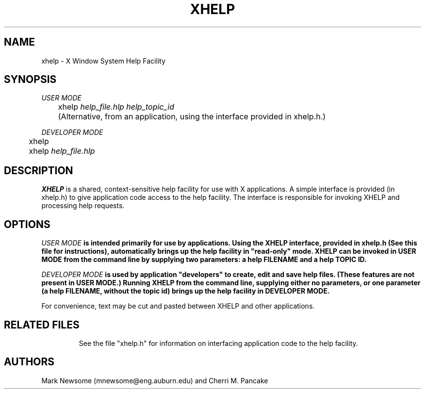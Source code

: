 .TH XHELP 1 "10 September 1991"
.SH NAME
xhelp \- X Window System Help Facility 
.SH SYNOPSIS
\fIUSER MODE\fB
.LP
	xhelp  \fIhelp_file.hlp\fB  \fIhelp_topic_id\fB  
.LP
	(Alternative, from an application, using the interface provided in xhelp.h.)
.LP
\fIDEVELOPER MODE\fB
.LP
	xhelp
.LP
	xhelp \fIhelp_file.hlp\fB
.LP
.SH DESCRIPTION
.LP
\fBXHELP\fR is a shared, context-sensitive help facility for use with X
applications.  A simple interface is provided (in xhelp.h) to give application
code access to the help facility.  The interface is responsible for invoking
XHELP and processing help requests.   
.SH OPTIONS
.TP
\fB\XHELP has two modes of operation: USER and DEVELOPER MODE.
.LP
\fB\fIUSER MODE\fB
is intended  primarily for use by applications.  Using the XHELP interface,
provided in xhelp.h (See this file for instructions), automatically brings up the help 
facility in "read-only" mode.  XHELP can be invoked in USER MODE from the command line
by supplying two parameters: a help FILENAME and a help TOPIC ID. 
.LP
\fB\fIDEVELOPER MODE\fB is used by application "developers" to create, edit and save
help files. (These features are not present in USER MODE.)  Running XHELP from the command
line, supplying either no parameters, or one parameter (a help FILENAME, without the 
topic id) brings up the help facility in DEVELOPER MODE.  
.LP
For convenience, text may be cut and pasted between XHELP and other applications.  
.TP
.SH RELATED FILES
See the file "xhelp.h" for information on interfacing application code
to the help facility.  
.LP
.SH AUTHORS
Mark Newsome (mnewsome@eng.auburn.edu) and Cherri M. Pancake
